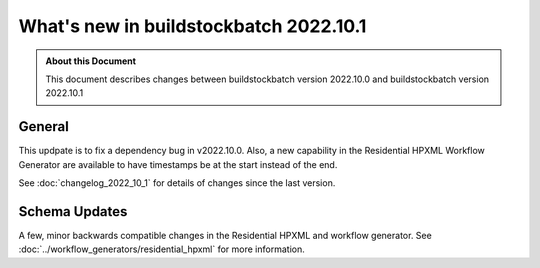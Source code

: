 =======================================
What's new in buildstockbatch 2022.10.1
=======================================

.. admonition:: About this Document

    This document describes changes between buildstockbatch version 2022.10.0 and
    buildstockbatch version 2022.10.1

General
=======

This updpate is to fix a dependency bug in v2022.10.0. Also, a new capability in
the Residential HPXML Workflow Generator are available to have timestamps be at
the start instead of the end.

See :doc:`changelog_2022_10_1` for details of changes since the last version.

Schema Updates
==============

A few, minor backwards compatible changes in the Residential HPXML and workflow
generator. See :doc:`../workflow_generators/residential_hpxml` for more
information.
